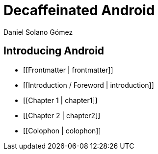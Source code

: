 = Decaffeinated Android
Daniel Solano Gómez

== Introducing Android

[[chapter1]]

* [[Frontmatter | frontmatter]]

* [[Introduction / Foreword | introduction]]

* [[Chapter 1 | chapter1]]

* [[Chapter 2 | chapter2]]

* [[Colophon | colophon]]
